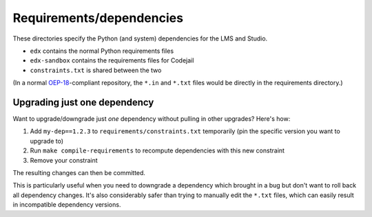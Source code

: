 Requirements/dependencies
=========================

These directories specify the Python (and system) dependencies for the LMS and Studio.

- ``edx`` contains the normal Python requirements files
- ``edx-sandbox`` contains the requirements files for Codejail
- ``constraints.txt`` is shared between the two

(In a normal `OEP-18`_-compliant repository, the ``*.in`` and ``*.txt`` files would be
directly in the requirements directory.)

.. _OEP-18: https://github.com/edx/open-edx-proposals/blob/master/oeps/oep-0018-bp-python-dependencies.rst

Upgrading just one dependency
-----------------------------

Want to upgrade/downgrade just *one* dependency without pulling in other upgrades? Here's how:

1. Add ``my-dep==1.2.3`` to ``requirements/constraints.txt`` temporarily (pin the specific version you want to upgrade to)
2. Run ``make compile-requirements`` to recompute dependencies with this new constraint
3. Remove your constraint

The resulting changes can then be committed.

This is particularly useful when you need to downgrade a dependency which brought in a bug but don't want to roll back all dependency changes. It's also considerably safer than trying to manually edit the ``*.txt`` files, which can easily result in incompatible dependency versions.
